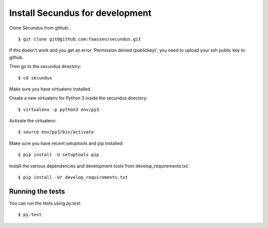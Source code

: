 Install Secundus for development
================================

.. highlight:: console

Clone Secundus from github::

  $ git clone git@github.com:faassen/secundus.git

If this doesn't work and you get an error 'Permission denied
(publickey)', you need to upload your ssh public key to github.

Then go to the secundus directory::

  $ cd secundus

Make sure you have virtualenv installed.

Create a new virtualenv for Python 3 inside the secundus directory::

  $ virtualenv -p python3 env/py3

Activate the virtualenv::

  $ source env/py3/bin/activate

Make sure you have recent setuptools and pip installed::

  $ pip install -U setuptools pip

Install the various dependencies and development tools from
develop_requirements.txt::

  $ pip install -Ur develop_requirements.txt

Running the tests
-----------------

You can run the tests using `py.test`::

  $ py.test
